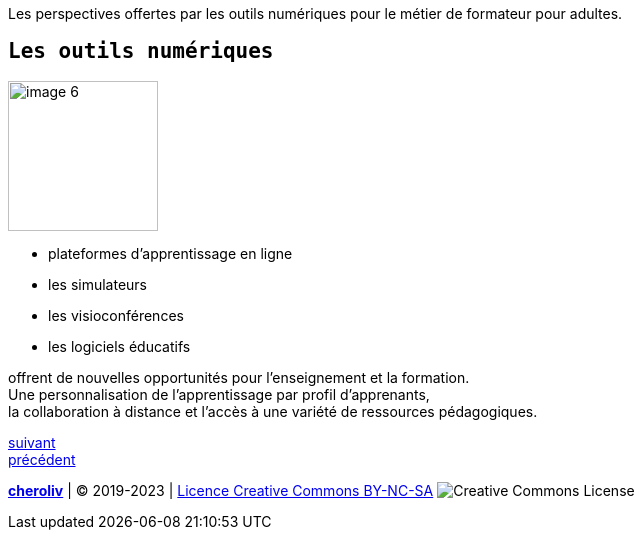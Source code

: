 [#second_slide]

Les perspectives offertes par les outils numériques pour le métier de formateur pour adultes.

== `Les outils numériques`

image::6 SCENE.svg[width=150,alt="image 6"]

* plateformes d'apprentissage en ligne
* les simulateurs
* les visioconférences
* les logiciels éducatifs

offrent de nouvelles opportunités pour l'enseignement et la formation. +
Une personnalisation de l'apprentissage par profil d'apprenants, +
la collaboration à distance et l'accès à une variété de ressources pédagogiques.


link:04_ma_vision_slide_03.adoc#third_slide[suivant] +
link:02_ma_vision_slide_01.adoc#first_slide[précédent]

====
link:https://cheroliv.github.io[*cheroliv*] | &copy; 2019-2023 | link:http://creativecommons.org/licenses/by-nc-sa/4.0/[Licence Creative Commons BY-NC-SA] image:https://licensebuttons.net/l/by-nc-sa/4.0/88x31.png[Creative Commons License]
====
